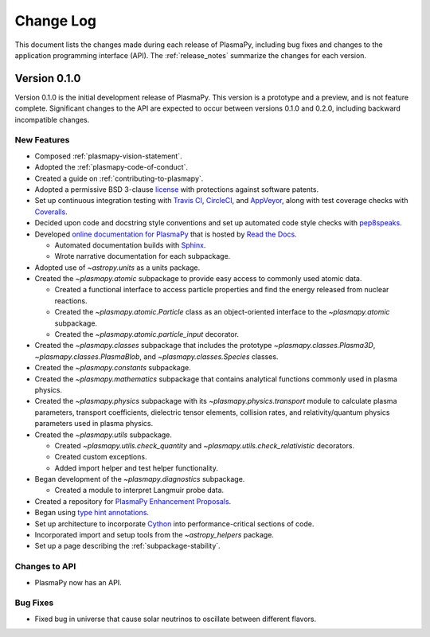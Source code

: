 .. _change-log:

==========
Change Log
==========

This document lists the changes made during each release of PlasmaPy,
including bug fixes and changes to the application programming interface
(API).  The :ref:`release_notes` summarize the changes for each version.

.. _change-log-0.1.0:

Version 0.1.0
-------------

Version 0.1.0 is the initial development release of PlasmaPy.  This
version is a prototype and a preview, and is not feature complete.
Significant changes to the API are expected to occur between versions
0.1.0 and 0.2.0, including backward incompatible changes.

.. _change-log-0.1.0-new:

New Features
~~~~~~~~~~~~

* Composed :ref:`plasmapy-vision-statement`.

* Adopted the :ref:`plasmapy-code-of-conduct`.

* Created a guide on :ref:`contributing-to-plasmapy`.

* Adopted a permissive BSD 3-clause `license
  <https://github.com/PlasmaPy/PlasmaPy/blob/master/LICENSE.md>`_ with
  protections against software patents.

* Set up continuous integration testing with `Travis CI
  <https://travis-ci.org/>`_, `CircleCI <https://circleci.com/>`_, and
  `AppVeyor <https://www.appveyor.com/>`_, along with test coverage
  checks with `Coveralls <https://coveralls.io/>`_.

* Decided upon code and docstring style conventions and set up
  automated code style checks with `pep8speaks
  <https://pep8speaks.com/>`_.

* Developed `online documentation for PlasmaPy
  <http://docs.plasmapy.org>`_ that is hosted by `Read the Docs
  <https://readthedocs.org/>`_.

  - Automated documentation builds with `Sphinx
    <http://www.sphinx-doc.org/>`_.

  - Wrote narrative documentation for each subpackage.

* Adopted use of `~astropy.units` as a units package.

* Created the `~plasmapy.atomic` subpackage to provide easy access to
  commonly used atomic data.

  - Created a functional interface to access particle properties and
    find the energy released from nuclear reactions.

  - Created the `~plasmapy.atomic.Particle` class as an object-oriented
    interface to the `~plasmapy.atomic` subpackage.

  - Created the `~plasmapy.atomic.particle_input` decorator.

* Created the `~plasmapy.classes` subpackage that includes the prototype
  `~plasmapy.classes.Plasma3D`, `~plasmapy.classes.PlasmaBlob`, and
  `~plasmapy.classes.Species` classes.

* Created the `~plasmapy.constants` subpackage.

* Created the `~plasmapy.mathematics` subpackage that contains
  analytical functions commonly used in plasma physics.

* Created the `~plasmapy.physics` subpackage with its
  `~plasmapy.physics.transport` module to calculate plasma parameters,
  transport coefficients, dielectric tensor elements, collision rates,
  and relativity/quantum physics parameters used in plasma physics.

* Created the `~plasmapy.utils` subpackage.

  - Created `~plasmapy.utils.check_quantity` and
    `~plasmapy.utils.check_relativistic` decorators.

  - Created custom exceptions.

  - Added import helper and test helper functionality.

* Began development of the `~plasmapy.diagnostics` subpackage.

  - Created a module to interpret Langmuir probe data.

* Created a repository for `PlasmaPy Enhancement Proposals
  <https://github.com/PlasmaPy/PlasmaPy-PLEPs>`_.

* Began using `type hint annotations
  <https://docs.python.org/3/library/typing.html>`_.

* Set up architecture to incorporate `Cython <http://cython.org/>`_ into
  performance-critical sections of code.

* Incorporated import and setup tools from the `~astropy_helpers`
  package.

* Set up a page describing the :ref:`subpackage-stability`.

.. _change-log-0.1.0-api:

Changes to API
~~~~~~~~~~~~~~

- PlasmaPy now has an API.

.. _change-log-0.1.0-bugfix:

Bug Fixes
~~~~~~~~~

- Fixed bug in universe that cause solar neutrinos to oscillate
  between different flavors.

.. I went to a talk on neutrinos once, but it all just went in one ear
   and out the other.
